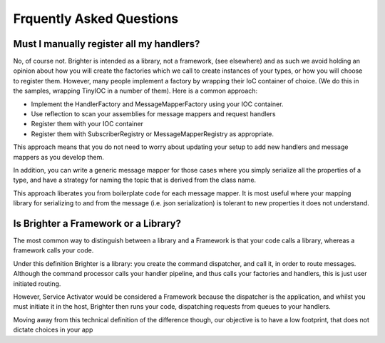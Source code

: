 Frquently Asked Questions
========================

Must I manually register all my handlers?
----------------------------------------
No, of course not. Brighter is intended as a library, not a framework, (see elsewhere) and as such we avoid holding an opinion about how you will create the factories which we call to create instances of your types, or how you will choose to register them.
However, many people implement a factory by wrapping their IoC container of choice. (We do this in the samples, wrapping TinyIOC in a number of them).
Here is a common approach:

- Implement the HandlerFactory and MessageMapperFactory using your IOC container.
- Use reflection to scan your assemblies for message mappers and request handlers
- Register them with your IOC container
- Register them with SubscriberRegistry or MessageMapperRegistry as appropriate.

This approach means that you do not need to worry about updating your setup to add new handlers and message mappers as you develop them.

In addition, you can write a generic message mapper for those cases where you simply serialize all the properties of a type, and have a strategy for naming the topic that is derived from the class name.

This approach liberates you from boilerplate code for each message mapper. It is most useful where your mapping library for serializing to and from the message (i.e. json serialization) is tolerant to new properties it does not understand.

Is Brighter a Framework or a Library?
------------------------------------
The most common way to distinguish between a library and a Framework is that your code calls a library, whereas a framework calls your code.

Under this definition Brighter is a library: you create the command dispatcher, and call it, in order to route messages. Although the command processor calls your handler pipeline, and thus calls your factories and handlers, this is just user initiated routing.

However, Service Activator would be considered a Framework because the dispatcher is the application, and whilst you must initiate it in the host, Brighter then runs your code, dispatching requests from queues to your handlers.

Moving away from this technical definition of the difference though, our objective is to have a low footprint, that does not dictate choices in your app

